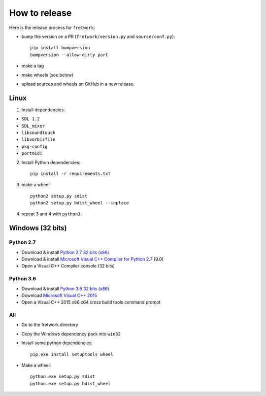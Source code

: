 How to release
==============

Here is the release process for ``fretwork``:

- bump the version on a PR (``fretwork/version.py`` and ``source/conf.py``)::

   pip install bumpversion
   bumpversion --allow-dirty part

- make a tag
- make wheels (see below)
- upload sources and wheels on GitHub in a new release.


Linux
-----

1. Install dependencies:

- ``SDL 1.2``
- ``SDL_mixer``
- ``libsoundtouch``
- ``libvorbisfile``
- ``pkg-config``
- ``portmidi``

2. Install Python dependencies::

    pip install -r requirements.txt


3. make a wheel::

    python2 setup.py sdist
    python2 setup.py bdist_wheel --inplace


4. repeat 3 and 4 with ``python3``.


Windows (32 bits)
-----------------

Python 2.7
++++++++++

- Download & install `Python 2.7 32 bits (x86) <https://www.python.org/downloads/windows/>`_
- Download & install `Microsoft Visual C++ Compiler for Python 2.7 <http://aka.ms/vcpython27>`_ (9.0)
- Open a Visual C++ Compiler console (32 bits)


Python 3.6
++++++++++

- Download & install `Python 3.6 32 bits (x86) <https://www.python.org/downloads/windows/>`_
- Download `Microsoft Visual C++ 2015 <http://landinghub.visualstudio.com/visual-cpp-build-tools>`_
- Open a Visual C++ 2015 x86 x64 cross build tools command prompt


All
+++

- Go to the fretwork directory
- Copy the Windows dependency pack into ``win32``
- Install some python dependencies::

    pip.exe install setuptools wheel

- Make a wheel::

    python.exe setup.py sdist
    python.exe setup.py bdist_wheel
